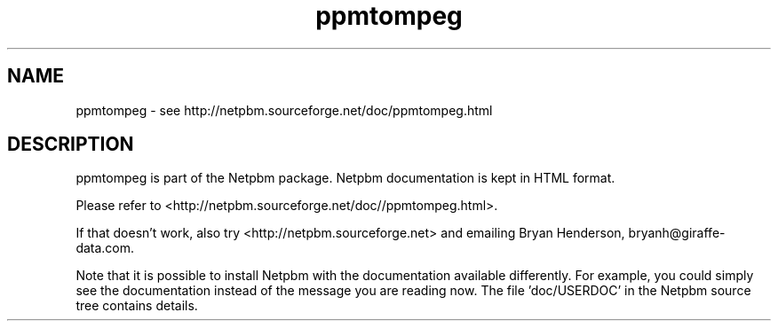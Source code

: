 .TH ppmtompeg 1 Netpbm "17 Aug 2017" "Netpbm pointer man pages"

.SH NAME
ppmtompeg \- see http://netpbm.sourceforge.net/doc/ppmtompeg.html
.SH DESCRIPTION
ppmtompeg is part of the Netpbm package.
Netpbm documentation is kept in HTML format.

Please refer to <http://netpbm.sourceforge.net/doc//ppmtompeg.html>.

If that doesn't work, also try <http://netpbm.sourceforge.net> and
emailing Bryan Henderson, bryanh@giraffe-data.com.

Note that it is possible to install Netpbm with the
documentation available differently.  For example, you
could simply see the documentation instead of the message
you are reading now.  The file 'doc/USERDOC' in the Netpbm
source tree contains details.
.\" This file was generated by the program 'makepointerman',
.\" as part of Netpbm installation
